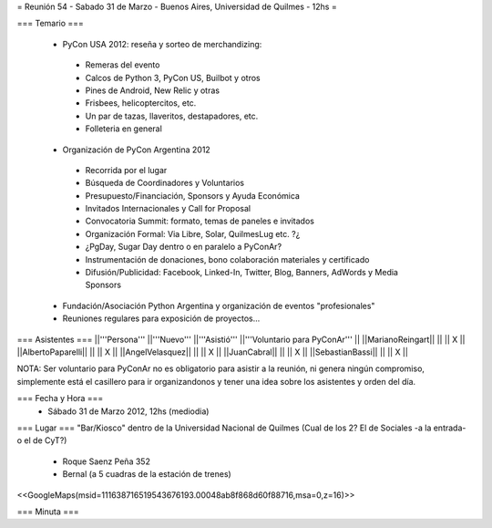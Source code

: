 = Reunión 54  - Sabado 31 de Marzo - Buenos Aires, Universidad de Quilmes - 12hs =

=== Temario ===

 * PyCon USA 2012: reseña y sorteo de merchandizing:
  * Remeras del evento
  * Calcos de Python 3, PyCon US, Builbot y otros
  * Pines de Android, New Relic y otras
  * Frisbees, helicoptercitos, etc.
  * Un par de tazas, llaveritos, destapadores, etc.
  * Folleteria en general
 * Organización de PyCon Argentina 2012
  * Recorrida por el lugar
  * Búsqueda de Coordinadores y Voluntarios 
  * Presupuesto/Financiación, Sponsors y Ayuda Económica
  * Invitados Internacionales y Call for Proposal
  * Convocatoria Summit: formato, temas de paneles e invitados
  * Organización Formal: Via Libre, Solar, QuilmesLug etc. ?¿
  * ¿PgDay, Sugar Day dentro o en paralelo a PyConAr?
  * Instrumentación de donaciones, bono colaboración materiales y certificado
  * Difusión/Publicidad: Facebook, Linked-In, Twitter, Blog, Banners, AdWords y Media Sponsors 
 * Fundación/Asociación Python Argentina y organización de eventos "profesionales"
 * Reuniones regulares para exposición de proyectos...

=== Asistentes ===
||'''Persona''' ||'''Nuevo''' ||'''Asistió''' ||'''Voluntario para PyConAr''' ||
||MarianoReingart|| || || X ||
||AlbertoPaparelli|| || || X ||
||AngelVelasquez|| || || X ||
||JuanCabral|| || || X ||
||SebastianBassi|| || || X ||

NOTA: Ser voluntario para PyConAr no es obligatorio para asistir a la reunión, ni genera ningún compromiso, simplemente está el casillero para ir organizandonos y tener una idea sobre los asistentes y orden del día.

=== Fecha y Hora ===
 * Sábado 31 de Marzo 2012, 12hs (mediodia)

=== Lugar ===
"Bar/Kiosco" dentro de la Universidad Nacional de Quilmes (Cual de los 2? El de Sociales -a la entrada- o el de CyT?)

 * Roque Saenz Peña 352
 * Bernal (a 5 cuadras de la estación de trenes)

<<GoogleMaps(msid=111638716519543676193.00048ab8f868d60f88716,msa=0,z=16)>>

=== Minuta ===
